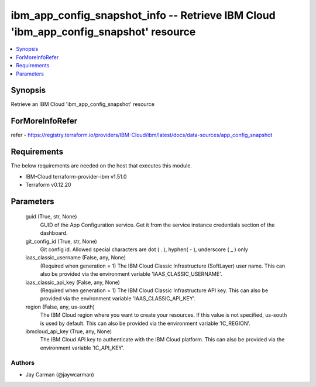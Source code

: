 
ibm_app_config_snapshot_info -- Retrieve IBM Cloud 'ibm_app_config_snapshot' resource
=====================================================================================

.. contents::
   :local:
   :depth: 1


Synopsis
--------

Retrieve an IBM Cloud 'ibm_app_config_snapshot' resource


ForMoreInfoRefer
----------------
refer - https://registry.terraform.io/providers/IBM-Cloud/ibm/latest/docs/data-sources/app_config_snapshot

Requirements
------------
The below requirements are needed on the host that executes this module.

- IBM-Cloud terraform-provider-ibm v1.51.0
- Terraform v0.12.20



Parameters
----------

  guid (True, str, None)
    GUID of the App Configuration service. Get it from the service instance credentials section of the dashboard.


  git_config_id (True, str, None)
    Git config id. Allowed special characters are dot ( . ), hyphen( - ), underscore ( _ ) only


  iaas_classic_username (False, any, None)
    (Required when generation = 1) The IBM Cloud Classic Infrastructure (SoftLayer) user name. This can also be provided via the environment variable 'IAAS_CLASSIC_USERNAME'.


  iaas_classic_api_key (False, any, None)
    (Required when generation = 1) The IBM Cloud Classic Infrastructure API key. This can also be provided via the environment variable 'IAAS_CLASSIC_API_KEY'.


  region (False, any, us-south)
    The IBM Cloud region where you want to create your resources. If this value is not specified, us-south is used by default. This can also be provided via the environment variable 'IC_REGION'.


  ibmcloud_api_key (True, any, None)
    The IBM Cloud API key to authenticate with the IBM Cloud platform. This can also be provided via the environment variable 'IC_API_KEY'.













Authors
~~~~~~~

- Jay Carman (@jaywcarman)


